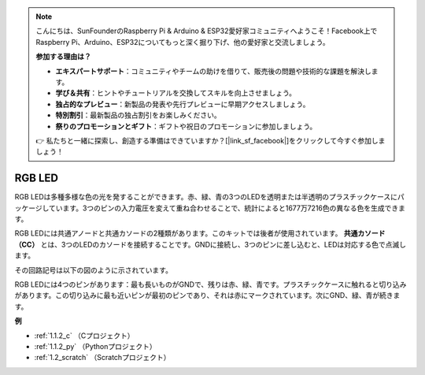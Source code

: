 .. note::

    こんにちは、SunFounderのRaspberry Pi & Arduino & ESP32愛好家コミュニティへようこそ！Facebook上でRaspberry Pi、Arduino、ESP32についてもっと深く掘り下げ、他の愛好家と交流しましょう。

    **参加する理由は？**

    - **エキスパートサポート**：コミュニティやチームの助けを借りて、販売後の問題や技術的な課題を解決します。
    - **学び＆共有**：ヒントやチュートリアルを交換してスキルを向上させましょう。
    - **独占的なプレビュー**：新製品の発表や先行プレビューに早期アクセスしましょう。
    - **特別割引**：最新製品の独占割引をお楽しみください。
    - **祭りのプロモーションとギフト**：ギフトや祝日のプロモーションに参加しましょう。

    👉 私たちと一緒に探索し、創造する準備はできていますか？[|link_sf_facebook|]をクリックして今すぐ参加しましょう！

.. _cpn_rgb_led:

RGB LED
=================

.. image:: img/rgb_led.png
    :width: 100

RGB LEDは多種多様な色の光を発することができます。赤、緑、青の3つのLEDを透明または半透明のプラスチックケースにパッケージしています。3つのピンの入力電圧を変えて重ね合わせることで、統計によると1677万7216色の異なる色を生成できます。

.. image:: img/rgb_light.png
    :width: 600

RGB LEDには共通アノードと共通カソードの2種類があります。このキットでは後者が使用されています。 **共通カソード（CC）** とは、3つのLEDのカソードを接続することです。GNDに接続し、3つのピンに差し込むと、LEDは対応する色で点滅します。

その回路記号は以下の図のように示されています。

.. image:: img/rgb_symbol.png
    :width: 300

RGB LEDには4つのピンがあります：最も長いものがGNDで、残りは赤、緑、青です。プラスチックケースに触れると切り込みがあります。この切り込みに最も近いピンが最初のピンであり、それは赤にマークされています。次にGND、緑、青が続きます。

.. image:: img/rgb_pin.jpg
    :width: 200

**例**

* :ref:`1.1.2_c` （Cプロジェクト）
* :ref:`1.1.2_py` （Pythonプロジェクト）
* :ref:`1.2_scratch` （Scratchプロジェクト）




